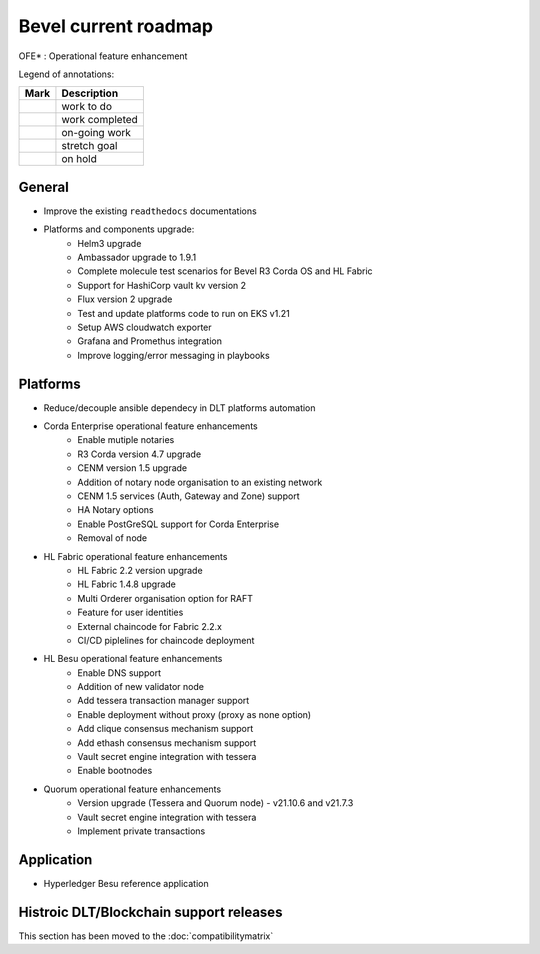 Bevel current roadmap
=====================

.. mermaid::

   gantt
    title Bevel current roadmap
    dateFormat  YY-MM-DD
    section Platform
    Platforms and components upgrade : active, 22-01-03, 180d
    Fabric OFE*: active, 22-01-03, 90d
    Ansible Decoupling: active, 22-01-03, 60d 
    section Application
    Besu Ref App: active, 22-02-14, 120d
    section CI/CD
    Moving to ghcr.io: active, 22-01-03, 60d

.. |pin| image:: https://github.githubassets.com/images/icons/emoji/unicode/1f4cc.png?v8
    :width: 15pt
    :height: 15pt
.. |tick| image:: https://github.githubassets.com/images/icons/emoji/unicode/2714.png?v8
    :width: 15pt
    :height: 15pt
.. |run| image:: https://github.githubassets.com/images/icons/emoji/unicode/1f3c3-2642.png?v8
    :width: 15pt
    :height: 15pt
.. |muscle| image:: https://github.githubassets.com/images/icons/emoji/unicode/1f4aa.png?v8
    :width: 15pt
    :height: 15pt
.. |hand| image:: https://github.githubassets.com/images/icons/emoji/unicode/270b.png?v8
    :width: 15pt
    :height: 15pt

OFE* : Operational feature enhancement

Legend of annotations:

+------------------------+------------------+
| Mark                   | Description      |
+========================+==================+
| |pin|                  | work to do       |
+------------------------+------------------+
| |tick|                 | work completed   |
+------------------------+------------------+
| |run|                  | on-going work    |
+------------------------+------------------+
| |muscle|               | stretch goal     |
+------------------------+------------------+
| |hand|                 | on hold          |
+------------------------+------------------+

General
-------
-  |run| Improve the existing ``readthedocs`` documentations
-  |run| Platforms and components upgrade:
    - |tick| Helm3 upgrade
    - |tick| Ambassador upgrade to 1.9.1
    - |tick| Complete molecule test scenarios for Bevel R3 Corda OS and HL Fabric
    - |tick| Support for HashiCorp vault kv version 2
    - |run| Flux version 2 upgrade
    - |pin| Test and update platforms code to run on EKS v1.21 
    - |pin| Setup AWS cloudwatch exporter
    - |pin| Grafana and Promethus integration 
    - |pin| Improve logging/error messaging in playbooks

Platforms
---------
- |run| Reduce/decouple ansible dependecy in DLT platforms automation
- |run| Corda Enterprise operational feature enhancements
    - |tick| Enable mutiple notaries
    - |tick| R3 Corda version 4.7 upgrade
    - |tick| CENM version 1.5 upgrade
    - |tick| Addition of notary node organisation to an existing network
    - |tick| CENM 1.5 services (Auth, Gateway and Zone) support
    - |pin| HA Notary options
    - |pin| Enable PostGreSQL support for Corda Enterprise
    - |hand| Removal of node
- |run| HL Fabric operational feature enhancements
    - |tick| HL Fabric 2.2 version upgrade
    - |tick| HL Fabric 1.4.8 upgrade
    - |tick| Multi Orderer organisation option for RAFT
    - |run| Feature for user identities
    - |run| External chaincode for Fabric 2.2.x
    - |pin| CI/CD piplelines for chaincode deployment
- |run| HL Besu operational feature enhancements
    - |tick| Enable DNS support
    - |tick| Addition of new validator node
    - |tick| Add tessera transaction manager support
    - |tick| Enable deployment without proxy (proxy as none option)
    - |tick| Add clique consensus mechanism support 
    - |tick| Add ethash consensus mechanism support
    - |tick| Vault secret engine integration with tessera
    - |hand| Enable bootnodes
- |run| Quorum operational feature enhancements
    - |tick| Version upgrade (Tessera and Quorum node) - v21.10.6 and v21.7.3
    - |run| Vault secret engine integration with tessera
    - |run| Implement private transactions

Application
-----------
-  |run| Hyperledger Besu reference application


Histroic DLT/Blockchain support releases
-----------------------------------------
This section has been moved to the :doc:`compatibilitymatrix`
